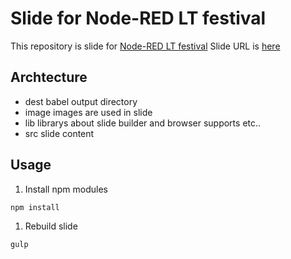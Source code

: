 * Slide for Node-RED LT festival
  This repository is slide for [[http://eventdots.jp/event/569762][Node-RED LT festival]]
  Slide URL is [[http://ladicle.github.io/node-red-lt-slide/][here]]

** Archtecture
   - dest
     babel output directory
   - image
     images are used in slide
   - lib
     librarys about slide builder and browser supports etc..
   - src
     slide content

** Usage
   1. Install npm modules
   #+BEGIN_SRC shell
   npm install
   #+END_SRC
   2. Rebuild slide
   #+BEGIN_SRC shell
   gulp
   #+END_SRC
